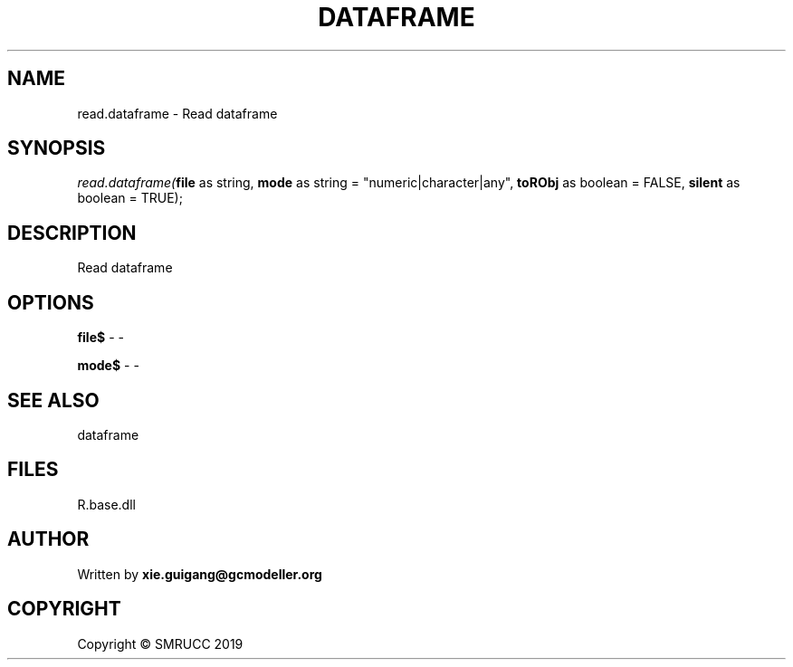 .\" man page create by R# package system.
.TH DATAFRAME 4 2020-06-11 "read.dataframe" "read.dataframe"
.SH NAME
read.dataframe \- Read dataframe
.SH SYNOPSIS
\fIread.dataframe(\fBfile\fR as string, 
\fBmode\fR as string = "numeric|character|any", 
\fBtoRObj\fR as boolean = FALSE, 
\fBsilent\fR as boolean = TRUE);\fR
.SH DESCRIPTION
.PP
Read dataframe
.PP
.SH OPTIONS
.PP
\fBfile$\fB \fR\- -
.PP
.PP
\fBmode$\fB \fR\- -
.PP
.SH SEE ALSO
dataframe
.SH FILES
.PP
R.base.dll
.PP
.SH AUTHOR
Written by \fBxie.guigang@gcmodeller.org\fR
.SH COPYRIGHT
Copyright © SMRUCC 2019
